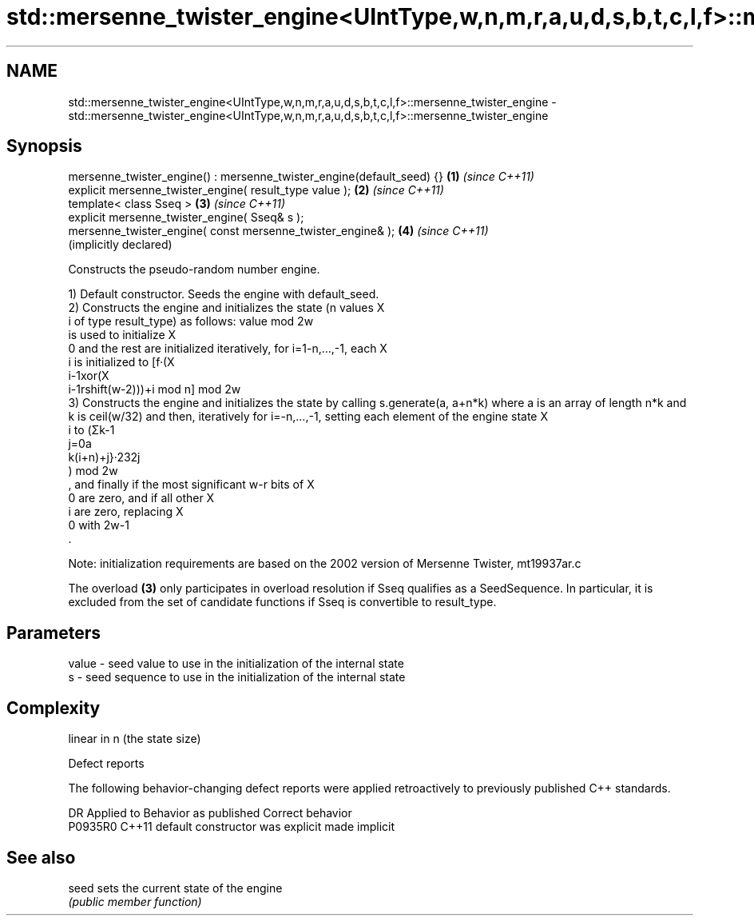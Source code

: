 .TH std::mersenne_twister_engine<UIntType,w,n,m,r,a,u,d,s,b,t,c,l,f>::mersenne_twister_engine 3 "2020.03.24" "http://cppreference.com" "C++ Standard Libary"
.SH NAME
std::mersenne_twister_engine<UIntType,w,n,m,r,a,u,d,s,b,t,c,l,f>::mersenne_twister_engine \- std::mersenne_twister_engine<UIntType,w,n,m,r,a,u,d,s,b,t,c,l,f>::mersenne_twister_engine

.SH Synopsis
   mersenne_twister_engine() : mersenne_twister_engine(default_seed) {} \fB(1)\fP \fI(since C++11)\fP
   explicit mersenne_twister_engine( result_type value );               \fB(2)\fP \fI(since C++11)\fP
   template< class Sseq >                                               \fB(3)\fP \fI(since C++11)\fP
   explicit mersenne_twister_engine( Sseq& s );
   mersenne_twister_engine( const mersenne_twister_engine& );           \fB(4)\fP \fI(since C++11)\fP
                                                                            (implicitly declared)

   Constructs the pseudo-random number engine.

   1) Default constructor. Seeds the engine with default_seed.
   2) Constructs the engine and initializes the state (n values X
   i of type result_type) as follows: value mod 2w
   is used to initialize X
   0 and the rest are initialized iteratively, for i=1-n,...,-1, each X
   i is initialized to [f·(X
   i-1xor(X
   i-1rshift(w-2)))+i mod n] mod 2w
   3) Constructs the engine and initializes the state by calling s.generate(a, a+n*k) where a is an array of length n*k and k is ceil(w/32) and then, iteratively for i=-n,...,-1, setting each element of the engine state X
   i to (Σk-1
   j=0a
   k(i+n)+j}·232j
   ) mod 2w
   , and finally if the most significant w-r bits of X
   0 are zero, and if all other X
   i are zero, replacing X
   0 with 2w-1
   .

   Note: initialization requirements are based on the 2002 version of Mersenne Twister, mt19937ar.c

   The overload \fB(3)\fP only participates in overload resolution if Sseq qualifies as a SeedSequence. In particular, it is excluded from the set of candidate functions if Sseq is convertible to result_type.

.SH Parameters

   value - seed value to use in the initialization of the internal state
   s     - seed sequence to use in the initialization of the internal state

.SH Complexity

   linear in n (the state size)

  Defect reports

   The following behavior-changing defect reports were applied retroactively to previously published C++ standards.

     DR    Applied to      Behavior as published       Correct behavior
   P0935R0 C++11      default constructor was explicit made implicit

.SH See also

   seed sets the current state of the engine
        \fI(public member function)\fP
